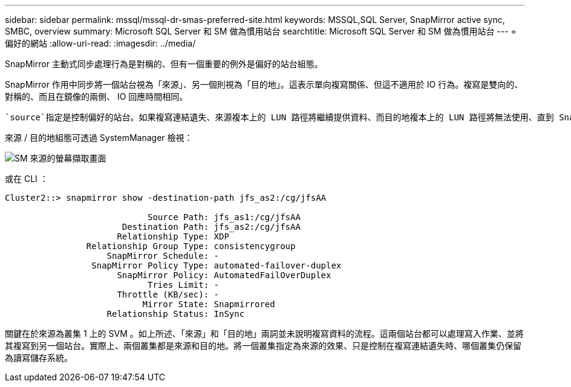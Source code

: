 ---
sidebar: sidebar 
permalink: mssql/mssql-dr-smas-preferred-site.html 
keywords: MSSQL,SQL Server, SnapMirror active sync, SMBC, overview 
summary: Microsoft SQL Server 和 SM 做為慣用站台 
searchtitle: Microsoft SQL Server 和 SM 做為慣用站台 
---
= 偏好的網站
:allow-uri-read: 
:imagesdir: ../media/


[role="lead"]
SnapMirror 主動式同步處理行為是對稱的、但有一個重要的例外是偏好的站台組態。

SnapMirror 作用中同步將一個站台視為「來源」、另一個則視為「目的地」。這表示單向複寫關係、但這不適用於 IO 行為。複寫是雙向的、對稱的、而且在鏡像的兩側、 IO 回應時間相同。

 `source`指定是控制偏好的站台。如果複寫連結遺失、來源複本上的 LUN 路徑將繼續提供資料、而目的地複本上的 LUN 路徑將無法使用、直到 SnapMirror 重新建立複寫並重新進入同步狀態為止。然後路徑將恢復服務資料。

來源 / 目的地組態可透過 SystemManager 檢視：

image:smas-source-systemmanager.png["SM 來源的螢幕擷取畫面"]

或在 CLI ：

....
Cluster2::> snapmirror show -destination-path jfs_as2:/cg/jfsAA

                            Source Path: jfs_as1:/cg/jfsAA
                       Destination Path: jfs_as2:/cg/jfsAA
                      Relationship Type: XDP
                Relationship Group Type: consistencygroup
                    SnapMirror Schedule: -
                 SnapMirror Policy Type: automated-failover-duplex
                      SnapMirror Policy: AutomatedFailOverDuplex
                            Tries Limit: -
                      Throttle (KB/sec): -
                           Mirror State: Snapmirrored
                    Relationship Status: InSync
....
關鍵在於來源為叢集 1 上的 SVM 。如上所述、「來源」和「目的地」兩詞並未說明複寫資料的流程。這兩個站台都可以處理寫入作業、並將其複寫到另一個站台。實際上、兩個叢集都是來源和目的地。將一個叢集指定為來源的效果、只是控制在複寫連結遺失時、哪個叢集仍保留為讀寫儲存系統。
